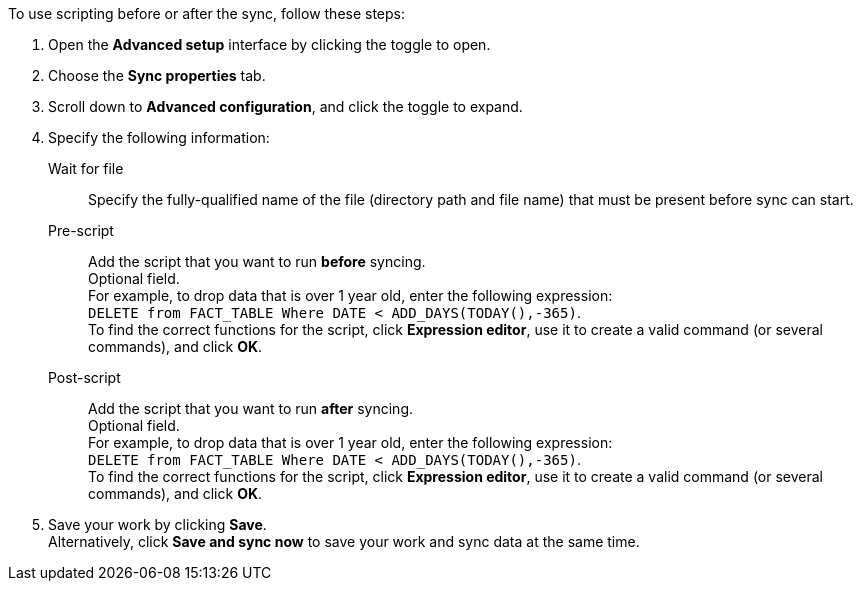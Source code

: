 To use scripting before or after the sync, follow these steps:

. Open the *Advanced setup* interface by clicking the toggle to open.
. Choose the *Sync properties* tab.
. Scroll down to *Advanced configuration*, and click the toggle to expand.
. Specify the following information:
[#set-sync-file-trigger]
Wait for file::
Specify the fully-qualified name of the file (directory path and file name) that must be present before sync can start.
[#set-sync-pre-script]
Pre-script::
Add the script that you want to run *before* syncing. +
Optional field. +
For example, to drop data that is over 1 year old, enter the following expression: +
 `DELETE from FACT_TABLE Where DATE < ADD_DAYS(TODAY(),-365)`. +
To find the correct functions for the script, click *Expression editor*, use it to create a valid command (or several commands), and click *OK*.
[#set-sync-post-script]
Post-script::
Add the script that you want to run *after* syncing. +
Optional field. +
For example, to drop data that is over 1 year old, enter the following expression: +
 `DELETE from FACT_TABLE Where DATE < ADD_DAYS(TODAY(),-365)`. +
 To find the correct functions for the script, click *Expression editor*, use it to create a valid command (or several commands), and click *OK*.
. Save your work by clicking *Save*. +
Alternatively, click *Save and sync now* to save your work and sync data at the same time.
